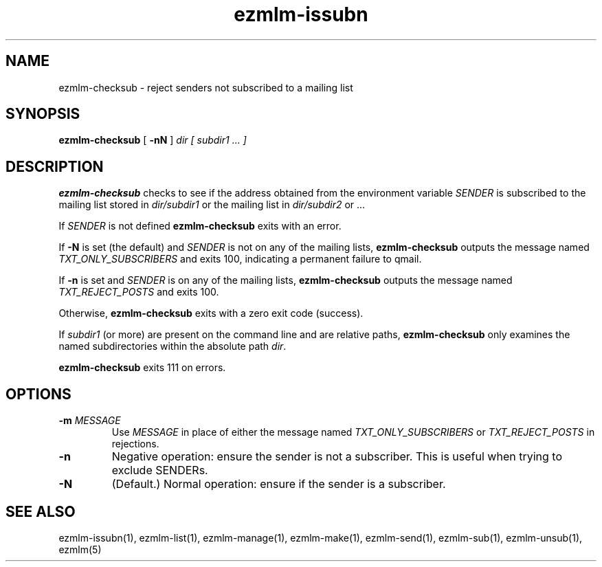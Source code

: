 .TH ezmlm-issubn 1
.SH NAME
ezmlm-checksub \- reject senders not subscribed to a mailing list
.SH SYNOPSIS
.B ezmlm-checksub
[
.B \-nN
]
.I dir
.I [ subdir1 ... ]
.SH DESCRIPTION
.B ezmlm-checksub
checks to see if the address obtained from the environment variable
.I SENDER
is subscribed to the mailing list stored in
.I dir/subdir1
or the mailing list in
.I dir/subdir2
or ...

If
.I SENDER
is not defined
.B ezmlm-checksub
exits with an error.

If
.B \-N
is set (the default) and
.I SENDER
is not on any of the mailing lists,
.B ezmlm-checksub
outputs the message named
.I TXT_ONLY_SUBSCRIBERS
and exits 100, indicating a permanent failure to qmail.

If
.B \-n
is set and
.I SENDER
is on any of the mailing lists,
.B ezmlm-checksub
outputs the message named
.I TXT_REJECT_POSTS
and exits 100.

Otherwise,
.B ezmlm-checksub
exits with a zero exit code (success).

If
.I subdir1
(or more) are present on the command line and are relative paths,
.B ezmlm-checksub
only examines the named subdirectories within the absolute path
.IR dir .

.B ezmlm-checksub
exits 111 on errors.
.SH OPTIONS
.TP
.B \-m \fIMESSAGE
Use
.I MESSAGE
in place of either the message named
.I TXT_ONLY_SUBSCRIBERS
or
.I TXT_REJECT_POSTS
in rejections.
.TP
.B \-n
Negative operation: ensure the sender is not a subscriber.  This is
useful when trying to exclude SENDERs.
.TP
.B \-N
(Default.)
Normal operation: ensure if the sender is a subscriber.
.SH "SEE ALSO"
ezmlm-issubn(1),
ezmlm-list(1),
ezmlm-manage(1),
ezmlm-make(1),
ezmlm-send(1),
ezmlm-sub(1),
ezmlm-unsub(1),
ezmlm(5)
